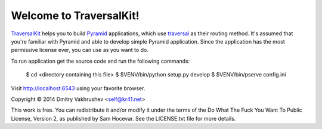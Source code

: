 Welcome to TraversalKit!
========================

TraversalKit_ helps you to build Pyramid_ applications, which use traversal_
as their routing method.  It's assumed that you're familiar
with Pyramid and able to develop simple Pyramid application.  Since the
application has the most permissive license ever, you can use as you want to do.

To run application get the source code and run the following commands:

    $ cd <directory containing this file>
    $ $VENV/bin/python setup.py develop
    $ $VENV/bin/pserve config.ini

Visit http://localhost:6543 using your favorite browser.

..  _TraversalKit: https://bitbucket.org/kr41/traversalkit
..  _Pyramid: http://docs.pylonsproject.org/projects/pyramid/en/latest/
..  _traversal: http://docs.pylonsproject.org/projects/pyramid/en/latest/narr/traversal.html


Copyright © 2014 Dmitry Vakhrushev <self@kr41.net>

This work is free. You can redistribute it and/or modify it under the
terms of the Do What The Fuck You Want To Public License, Version 2,
as published by Sam Hocevar. See the LICENSE.txt file for more details.
